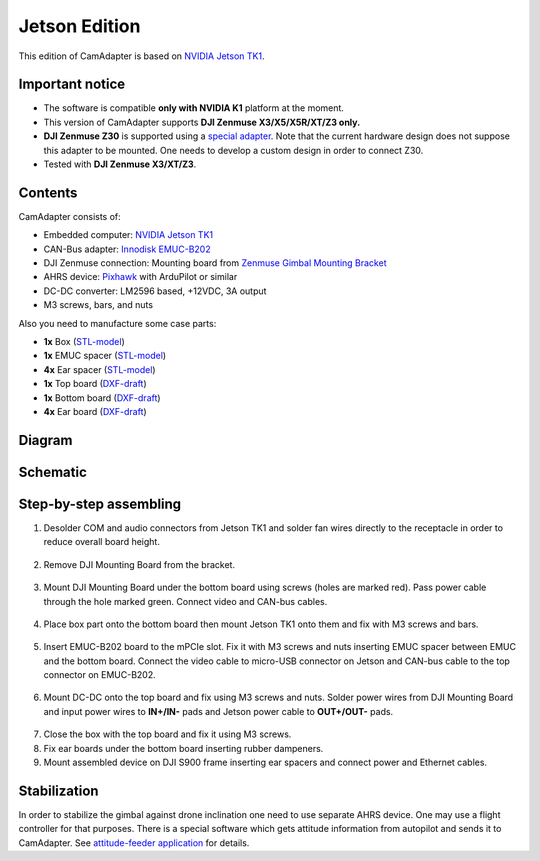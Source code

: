 Jetson Edition
==============

This edition of CamAdapter is based on `NVIDIA Jetson TK1 <http://www.nvidia.com/object/jetson-tk1-embedded-dev-kit.html>`__.

Important notice
----------------

* The software is compatible **only with NVIDIA K1** platform at the moment.
* This version of CamAdapter supports **DJI Zenmuse X3/X5/X5R/XT/Z3 only.**
* **DJI Zenmuse Z30** is supported using a `special adapter <https://www.adorama.com/djiz30gam600.html>`__. Note that the current hardware design does not suppose this adapter to be mounted. One needs to develop a custom design in order to connect Z30.
* Tested with **DJI Zenmuse X3/XT/Z3**. 

Contents
--------

CamAdapter consists of:

* Embedded computer: `NVIDIA Jetson TK1 <http://www.nvidia.com/object/jetson-tk1-embedded-dev-kit.html>`__
* CAN-Bus adapter: `Innodisk EMUC-B202 <https://www.innodisk.com/en/products/embedded-peripheral/communication/EMUC-B202>`__
* DJI Zenmuse connection: Mounting board from `Zenmuse Gimbal Mounting Bracket <http://store.dji.com/product/matrice-600-zenmuse-x3-x5-gimbal-mounting-bracket>`__
* AHRS device: `Pixhawk <http://pixhawk.org/modules/pixhawk>`__ with ArduPilot or similar
* DC-DC converter: LM2596 based, +12VDC, 3A output
* M3 screws, bars, and nuts

Also you need to manufacture some case parts:

* **1x** Box (`STL-model <https://github.com/airmast/hardware/blob/master/camadapter-jetson/3d/box.stl>`__)
* **1x** EMUC spacer (`STL-model <https://github.com/airmast/hardware/blob/master/camadapter-jetson/3d/emuc-spacer.stl>`__)
* **4x** Ear spacer (`STL-model <https://github.com/airmast/hardware/blob/master/camadapter-jetson/3d/ear-spacer.stl>`__)
* **1x** Top board (`DXF-draft <https://github.com/airmast/hardware/blob/master/camadapter-jetson/2d/top.dxf>`__)
* **1x** Bottom board (`DXF-draft <https://github.com/airmast/hardware/blob/master/camadapter-jetson/2d/bottom.dxf>`__)
* **4x** Ear board (`DXF-draft <https://github.com/airmast/hardware/blob/master/camadapter-jetson/2d/ear.dxf>`__)

Diagram
-------

.. figure:: /img/camadapter/assembly/camadapter-diagram.svg
   :width: 66%
   :align: center
   :alt: AirMast CamAdapter Diagram

Schematic
---------

.. figure:: /img/camadapter/assembly/camadapter-sch.svg
   :width: 100%
   :align: center
   :alt: AirMast CamAdapter Schematic

Step-by-step assembling
-----------------------

1. Desolder COM and audio connectors from Jetson TK1 and solder fan wires directly to the receptacle in order to reduce overall board height. 

   .. figure:: /img/camadapter/assembly/jetson.svg
      :width: 50%
      :align: center
      :alt: NVIDIA Jetson TK1

2. Remove DJI Mounting Board from the bracket.

   .. figure:: /img/camadapter/assembly/dji-board.jpg
      :width: 50%
      :align: center
      :alt: DJI Mounting Board

3. Mount DJI Mounting Board under the bottom board using screws (holes are marked red). Pass power cable through the hole marked green. Connect video and CAN-bus cables.

   .. figure:: /img/camadapter/assembly/bottom-dji.svg
      :width: 50%
      :align: center
      :alt: Mounting DJI Mounting Board

4. Place box part onto the bottom board then mount Jetson TK1 onto them and fix with M3 screws and bars.

   .. figure:: /img/camadapter/assembly/bottom-jetson.svg
      :width: 50%
      :align: center
      :alt: Mounting Jetson TK1

5. Insert EMUC-B202 board to the mPCIe slot. Fix it with M3 screws and nuts inserting EMUC spacer between EMUC and the bottom board. Connect the video cable to micro-USB connector on Jetson and CAN-bus cable to the top connector on EMUC-B202.

   .. figure:: /img/camadapter/assembly/bottom-emuc.svg
      :width: 50%
      :align: center
      :alt: Mounting EMUC-B202

6. Mount DC-DC onto the top board and fix using M3 screws and nuts. Solder power wires from DJI Mounting Board and input power wires to **IN+/IN-** pads and Jetson power cable to **OUT+/OUT-** pads.

  .. figure:: /img/camadapter/assembly/top-dcdc.svg
      :width: 50%
      :align: center
      :alt: Mounting DC-DC

7. Close the box with the top board and fix it using M3 screws.

8. Fix ear boards under the bottom board inserting rubber dampeners.

9. Mount assembled device on DJI S900 frame inserting ear spacers and connect power and Ethernet cables. 

Stabilization
-------------

In order to stabilize the gimbal against drone inclination one need to use separate AHRS device. One may use a flight controller for that purposes. There is a special software which gets attitude information from autopilot and sends it to CamAdapter. See `attitude-feeder
application <https://github.com/airmast/attitude-feeder>`__ for details.
